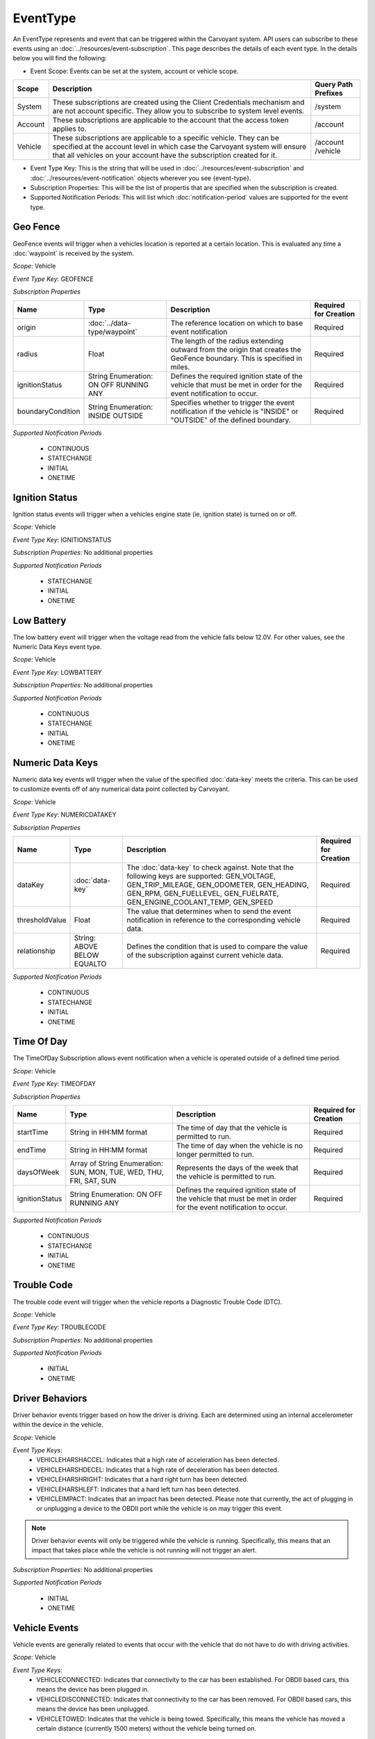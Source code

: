 EventType
=========

An EventType represents and event that can be triggered within the Carvoyant system. API users can subscribe to these events using an :doc:`../resources/event-subscription`. This page describes the details of each event type. In the details below you will find the following:

* Event Scope: Events can be set at the system, account or vehicle scope.
+---------+-----------------------------------------------------------------------------------------------------------------------------------------------------------------------------------------------------------------------------+---------------------+
| Scope   | Description                                                                                                                                                                                                                 | Query Path Prefixes |
+=========+=============================================================================================================================================================================================================================+=====================+
| System  | These subscriptions are created using the Client Credentials mechanism and are not account specific. They allow you to subscribe to system level events.                                                                    | /system             |
+---------+-----------------------------------------------------------------------------------------------------------------------------------------------------------------------------------------------------------------------------+---------------------+
| Account | These subscriptions are applicable to the account that the access token applies to.                                                                                                                                         | /account            |
+---------+-----------------------------------------------------------------------------------------------------------------------------------------------------------------------------------------------------------------------------+---------------------+
| Vehicle | These subscriptions are applicable to a specific vehicle. They can be specified at the account level in which case the Carvoyant system will ensure that all vehicles on your account have the subscription created for it. | /account            |
|         |                                                                                                                                                                                                                             | /vehicle            |
+---------+-----------------------------------------------------------------------------------------------------------------------------------------------------------------------------------------------------------------------------+---------------------+

* Event Type Key: This is the string that will be used in :doc:`../resources/event-subscription` and :doc:`../resources/event-notification` objects wherever you see {event-type}.
* Subscription Properties: This will be the list of propertis that are specified when the subscription is created.
* Supported Notification Periods: This will list which :doc:`notification-period` values are supported for the event type.

Geo Fence
---------

GeoFence events will trigger when a vehicles location is reported at a certain location.  This is evaluated any time a :doc:`waypoint` is received by the system.

*Scope*: Vehicle

*Event Type Key*: GEOFENCE

*Subscription Properties*

+-------------------+------------------------------+--------------------------------------------------------------------------------+-----------------------+
| Name              | Type                         | Description                                                                    | Required for Creation |
+===================+==============================+================================================================================+=======================+
| origin            | :doc:`../data-type/waypoint` | The reference location on which to base event notification                     | Required              |
+-------------------+------------------------------+--------------------------------------------------------------------------------+-----------------------+
| radius            | Float                        | The length of the radius extending outward from the origin that creates the    | Required              |
|                   |                              | GeoFence boundary. This is specified in miles.                                 |                       |
+-------------------+------------------------------+--------------------------------------------------------------------------------+-----------------------+
| ignitionStatus    | String Enumeration:          | Defines the required ignition state of the vehicle that must be met in order   | Required              |
|                   | ON                           | for the event notification to occur.                                           |                       |
|                   | OFF                          |                                                                                |                       |
|                   | RUNNING                      |                                                                                |                       |
|                   | ANY                          |                                                                                |                       |
+-------------------+------------------------------+--------------------------------------------------------------------------------+-----------------------+
| boundaryCondition | String Enumeration:          | Specifies whether to trigger the event notification if the vehicle is "INSIDE" | Required              |
|                   | INSIDE                       | or "OUTSIDE" of the defined boundary.                                          |                       |
|                   | OUTSIDE                      |                                                                                |                       |
+-------------------+------------------------------+--------------------------------------------------------------------------------+-----------------------+

*Supported Notification Periods*

   * CONTINUOUS
   * STATECHANGE
   * INITIAL
   * ONETIME

Ignition Status
---------------

Ignition status events will trigger when a vehicles engine state (ie, ignition state) is turned on or off.

*Scope*: Vehicle

*Event Type Key*: IGNITIONSTATUS

*Subscription Properties*: No additional properties

*Supported Notification Periods*

   * STATECHANGE
   * INITIAL
   * ONETIME

Low Battery
-----------

The low battery event will trigger when the voltage read from the vehicle falls below 12.0V.  For other values, see the Numeric Data Keys event type.

*Scope*: Vehicle

*Event Type Key*: LOWBATTERY

*Subscription Properties*: No additional properties

*Supported Notification Periods*

   * CONTINUOUS
   * STATECHANGE
   * INITIAL
   * ONETIME

Numeric Data Keys
-----------------

Numeric data key events will trigger when the value of the specified :doc:`data-key` meets the criteria. This can be used to customize events off of any numerical data point collected by Carvoyant.

*Scope*: Vehicle

*Event Type Key*: NUMERICDATAKEY

*Subscription Properties*

+----------------+-----------------+-----------------------------------------------------------------------------------+-----------------------+
| Name           | Type            | Description                                                                       | Required for Creation |
+================+=================+===================================================================================+=======================+
| dataKey        | :doc:`data-key` | The :doc:`data-key` to check against. Note that the following keys are supported: | Required              |
|                |                 | GEN_VOLTAGE, GEN_TRIP_MILEAGE, GEN_ODOMETER, GEN_HEADING, GEN_RPM, GEN_FUELLEVEL, |                       |
|                |                 | GEN_FUELRATE, GEN_ENGINE_COOLANT_TEMP, GEN_SPEED                                  |                       |
+----------------+-----------------+-----------------------------------------------------------------------------------+-----------------------+
| thresholdValue | Float           | The value that determines when to send the event notification in reference        | Required              |
|                |                 | to the corresponding vehicle data.                                                |                       |
+----------------+-----------------+-----------------------------------------------------------------------------------+-----------------------+
| relationship   | String:         | Defines the condition that is used to compare the value of the subscription       | Required              |
|                | ABOVE           | against current vehicle data.                                                     |                       |
|                | BELOW           |                                                                                   |                       |
|                | EQUALTO         |                                                                                   |                       |
+----------------+-----------------+-----------------------------------------------------------------------------------+-----------------------+

*Supported Notification Periods*

   * CONTINUOUS
   * STATECHANGE
   * INITIAL
   * ONETIME

Time Of Day
-----------

The TimeOfDay Subscription allows event notification when a vehicle is operated outside of a defined time period. 

*Scope*: Vehicle

*Event Type Key*: TIMEOFDAY

*Subscription Properties*

+----------------+------------------------------+------------------------------------------------------------------------------+-----------------------+
| Name           | Type                         | Description                                                                  | Required for Creation |
+================+==============================+==============================================================================+=======================+
| startTime      | String in                    | The time of day that the vehicle is permitted to run.                        | Required              |
|                | HH:MM format                 |                                                                              |                       |
+----------------+------------------------------+------------------------------------------------------------------------------+-----------------------+
| endTime        | String in                    | The time of day when the vehicle is no longer permitted to run.              | Required              |
|                | HH:MM format                 |                                                                              |                       |
+----------------+------------------------------+------------------------------------------------------------------------------+-----------------------+
| daysOfWeek     | Array of String Enumeration: | Represents the days of the week that the vehicle is permitted to run.        | Required              |
|                | SUN, MON, TUE, WED, THU,     |                                                                              |                       |
|                | FRI, SAT, SUN                |                                                                              |                       |
+----------------+------------------------------+------------------------------------------------------------------------------+-----------------------+
| ignitionStatus | String Enumeration:          | Defines the required ignition state of the vehicle that must be met in order | Required              |
|                | ON                           | for the event notification to occur.                                         |                       |
|                | OFF                          |                                                                              |                       |
|                | RUNNING                      |                                                                              |                       |
|                | ANY                          |                                                                              |                       |
+----------------+------------------------------+------------------------------------------------------------------------------+-----------------------+

*Supported Notification Periods*

   * CONTINUOUS
   * STATECHANGE
   * INITIAL
   * ONETIME

Trouble Code
------------

The trouble code event will trigger when the vehicle reports a Diagnostic Trouble Code (DTC).

*Scope*: Vehicle

*Event Type Key*: TROUBLECODE

*Subscription Properties*: No additional properties

*Supported Notification Periods*

   * INITIAL
   * ONETIME

Driver Behaviors
----------------

Driver behavior events trigger based on how the driver is driving.  Each are determined using an internal accelerometer within the device in the vehicle.

*Scope*: Vehicle

*Event Type Keys*:
   * VEHICLEHARSHACCEL: Indicates that a high rate of acceleration has been detected.
   * VEHICLEHARSHDECEL: Indicates that a high rate of deceleration has been detected.
   * VEHICLEHARSHRIGHT: Indicates that a hard right turn has been detected.
   * VEHICLEHARSHLEFT: Indicates that a hard left turn has been detected.
   * VEHICLEIMPACT: Indicates that an impact has been detected. Please note that currently, the act of plugging in or unplugging a device to the OBDII port while the vehicle is on may trigger this event.
   
.. note::
   Driver behavior events will only be triggered while the vehicle is running.  Specifically, this means that an impact that takes place while
   the vehicle is not running will not trigger an alert.

*Subscription Properties*: No additional properties

*Supported Notification Periods*

   * INITIAL
   * ONETIME

Vehicle Events
--------------

Vehicle events are generally related to events that occur with the vehicle that do not have to do with driving activities.

*Scope*: Vehicle

*Event Type Keys*:
   * VEHICLECONNECTED: Indicates that connectivity to the car has been established. For OBDII based cars, this means the device has been plugged in.
   * VEHICLEDISCONNECTED: Indicates that connectivity to the car has been removed. For OBDII based cars, this means the device has been unplugged.
   * VEHICLETOWED: Indicates that the vehicle is being towed. Specifically, this means the vehicle has moved a certain distance (currently 1500 meters) without the vehicle being turned on.
   
.. note::
   VEHICLETOWED will be triggered if the device is unplugged and then plugged back in after moving the configured distance.  If a device is unplugged
   and then plugged back in that distance away, the vehicle should be started.  That will clear the towing indicator on the device.

*Subscription Properties*: No additional properties

*Supported Notification Periods*

   * INITIAL
   * ONETIME

Vehicle Creation
----------------

These events allow you to react to the creation or deletion of a vehicle on an account.

*Scope*: Account

*Event Type Keys*:
   * VEHICLECREATED: Indicates that the vehicle has been created in the system.
   * VEHICLEDELETED: Indicates that the vehicle has been deleted from the system. Note that after receiving a notification that the vehicle has been deleted, you can no longer query against it.
   
*Subscription Properties*: No additional properties

*Supported Notification Periods*

   * ONETIME
   * CONTINUOUS
   
Account Authorization
---------------------

This event will notify you of the change in access grants to an account for your client id. At this time, only revoke notifications will be sent.

*Scope*: System

*Event Type Key*:
   * AUTHORIZATIONSTATUS: Indicates that the authorization status for the account has changed.
   
*Subscription Properties*: No additional properties

*Supported Notification Periods*

   * ONETIME
   * CONTINUOUS
   
*Notification Properties*

+---------------------+--------------------+-------------------------------------------------------+
| Name                | Type               | Description                                           |
+=====================+====================+=======================================================+
| authorizationStatus | String Enumeration | The time of day that the vehicle is permitted to run. |
|                     | GRANTED, REVOKED   |                                                       |
+---------------------+--------------------+-------------------------------------------------------+
   